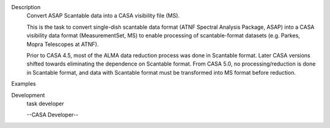 

.. _Description:

Description
   Convert ASAP Scantable data into a CASA visibility file (MS).
   
   This is the task to convert single-dish scantable data format
   (ATNF Spectral Analysis Package, ASAP) into a CASA visibility data
   format (MeasurementSet, MS) to enable processing of
   scantable-format datasets (e.g. Parkes, Mopra Telescopes at ATNF).
   
   Prior to CASA 4.5, most of the ALMA data reduction process was
   done in Scantable format. Later CASA versions shifted towards
   eliminating the dependence on Scantable format. From CASA 5.0, no
   processing/reduction is done in Scantable format, and data with
   Scantable format must be transformed into MS format before
   reduction.
   

.. _Examples:

Examples
   

.. _Development:

Development
   task developer
   
   --CASA Developer--
   
   